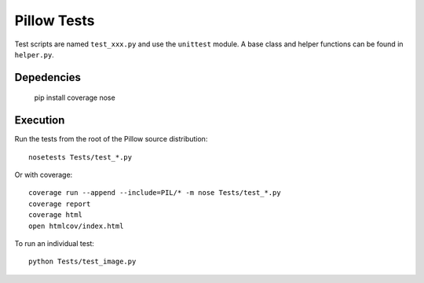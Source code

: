 Pillow Tests
============

Test scripts are named ``test_xxx.py`` and use the ``unittest`` module. A base class and helper functions can be found in ``helper.py``.

Depedencies
-----------

    pip install coverage nose


Execution
---------

Run the tests from the root of the Pillow source distribution::

    nosetests Tests/test_*.py

Or with coverage::

    coverage run --append --include=PIL/* -m nose Tests/test_*.py
    coverage report
    coverage html
    open htmlcov/index.html

To run an individual test::

    python Tests/test_image.py

